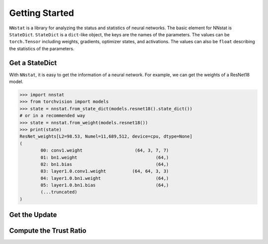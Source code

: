 .. _tutorials.getting_started:

Getting Started
===================

``NNstat`` is a library for analyzing the status and statistics of neural networks. The basic element for NNstat is ``StateDict``. ``StateDict`` is a ``dict``-like object, the keys are the names of the parameters. The values can be ``torch.Tensor`` including weights, gradients, optimizer states, and activations. The values can also be ``float`` describing the statistics of the parameters.

Get a StateDict
-------------------

With ``NNstat``, it is easy to get the information of a neural network. For example, we can get the weights of a ResNet18 model.

>>> import nnstat
>>> from torchvision import models
>>> state = nnstat.from_state_dict(models.resnet18().state_dict())
# or in a recommended way
>>> state = nnstat.from_weight(models.resnet18())
>>> print(state)
ResNet_weights[L2=98.53, Numel=11,689,512, device=cpu, dtype=None]
(
        00: conv1.weight                    (64, 3, 7, 7)
        01: bn1.weight                              (64,)
        02: bn1.bias                                (64,)
        03: layer1.0.conv1.weight          (64, 64, 3, 3)
        04: layer1.0.bn1.weight                     (64,)
        05: layer1.0.bn1.bias                       (64,)
        (...truncated)
)

Get the Update
-------------------

Compute the Trust Ratio
----------------------------
